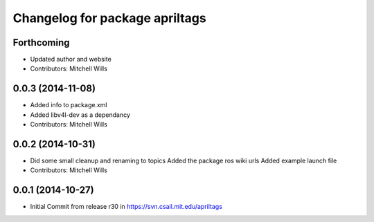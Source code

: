 ^^^^^^^^^^^^^^^^^^^^^^^^^^^^^^^
Changelog for package apriltags
^^^^^^^^^^^^^^^^^^^^^^^^^^^^^^^

Forthcoming
-----------
* Updated author and website
* Contributors: Mitchell Wills

0.0.3 (2014-11-08)
------------------
* Added info to package.xml
* Added libv4l-dev as a dependancy
* Contributors: Mitchell Wills

0.0.2 (2014-10-31)
------------------
* Did some small cleanup and renaming to topics
  Added the package ros wiki urls
  Added example launch file
* Contributors: Mitchell Wills

0.0.1 (2014-10-27)
------------------
* Initial Commit from release r30 in https://svn.csail.mit.edu/apriltags
